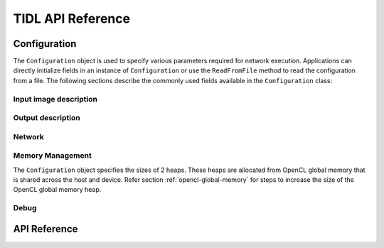.. _api-documentation:

******************
TIDL API Reference
******************

Configuration
-------------
The ``Configuration`` object is used to specify various parameters required for network execution. Applications can directly initialize fields in an instance of ``Configuration`` or use the ``ReadFromFile`` method to read the configuration from a file. The following sections describe the commonly used fields available in the ``Configuration`` class:

Input image description
+++++++++++++++++++++++
.. data::  std::string Configuration.inData

    Path to the input image file. This field is not used by the TIDL API itself. It can be used by applications to load an input image into a buffer. Can be empty if the application uses frameworks such as OpenCV to read images. See ``test/main.cpp`` for example usage.

.. data:: std::size_t Configuration.inHeight

    Height of the input image. Used by the API, must be specified.

.. data:: std::size_t Configuration.inWidth

    Width of the input image. Used by the API, must be specified.

.. data:: std::size_t Configuration.inNumChannels

    Number of channels in the input image. Used by the API, must be specified.

Output description
++++++++++++++++++

.. data::  std::string Configuration.outData

    Path to the output image file. This field is not used by the TIDL API itself. It can be used by applications to write a buffer to file. Can be empty if the application uses frameworks such as OpenCV to read images. See ``test/main.cpp`` for example usage.

Network
+++++++

.. data:: std::string Configuration.netBinFile

    Path to the TIDL network binary file. Used by the API, must be specified.

.. data:: std::string Configuration.paramBinFile

    Path to the TIDL parameter file. Used by the API, must be specified.

.. data:: std::map<int, int> layerIndex2LayerGroupId

    Map of layer index to layer group id. Used to override layer group assigment for layers. Any layer not specified in this map will retain its existing mapping.

Memory Management
+++++++++++++++++
The ``Configuration`` object specifies the sizes of 2 heaps. These heaps are allocated from OpenCL global memory that is shared across the host and device. Refer section :ref:`opencl-global-memory` for steps to increase the size of the OpenCL global memory heap.

.. data:: std::size_t Configuration.PARAM_HEAP_SIZE

    This field is used to specify the size of the device heap used for network parameters. The size depends on the size of the parameter binary file. For example, ``jsegnet21v2``'s parameter file, ``tidl_param_jsegnet21v2.bin`` is 2.6MB. Due to alignment reasons, the parameter heap must be 10% larger than the binary file size - in this case, 2.9MB. The constructor for ``Configuration`` sets PARAM_HEAP_SIZE to 9MB. There is one parameter heap for each instance of ``Executor`` .

.. data:: std::size_t Configuration.NETWORK_HEAP_SIZE

    This field is used to specify the size of the device heap used for all allocations other than network parameters. The constructor for ``Configuration`` sets NETWORK_HEAP_SIZE to 64MB.  There is one external memory heap for each instance of ``ExecutionObject``

Debug
+++++
.. data:: bool enableOutputTrace;

    Enable tracing of output buffers associated with each layer.



API Reference
-------------

.. doxygennamespace:: tidl
    :project: TIDL
    :members:


